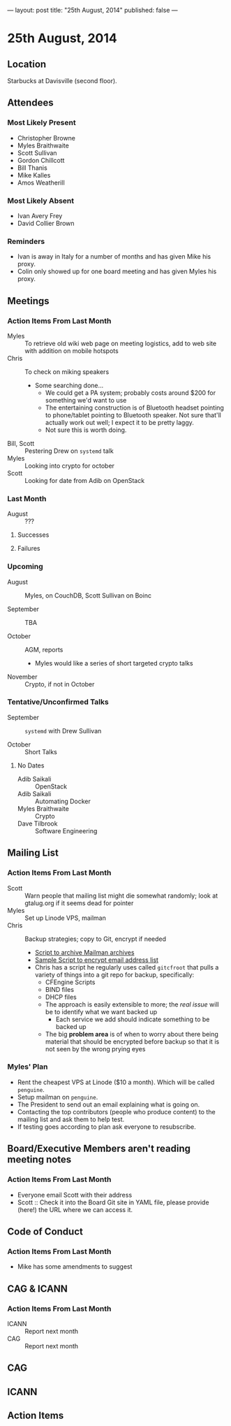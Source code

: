 ---
layout: post
title: "25th August, 2014"
published: false
---

* 25th August, 2014

** Location

Starbucks at Davisville (second floor).

** Attendees

*** Most Likely Present
- Christopher Browne
- Myles Braithwaite
- Scott Sullivan
- Gordon Chillcott
- Bill Thanis
- Mike Kalles
- Amos Weatherill

*** Most Likely Absent

- Ivan Avery Frey
- David Collier Brown

*** Reminders

- Ivan is away in Italy for a number of months and has given Mike his proxy.
- Colin only showed up for one board meeting and has given Myles his proxy.

** Meetings

*** Action Items From Last Month
- Myles :: To retrieve old wiki web page on meeting logistics, add to web site with addition on mobile hotspots
- Chris :: To check on miking speakers
  - Some searching done...
    - We could get a PA system; probably costs around $200 for something we'd want to use
    - The entertaining construction is of Bluetooth headset pointing
      to phone/tablet pointing to Bluetooth speaker.  Not sure that'll
      actually work out well; I expect it to be pretty laggy.
    - Not sure this is worth doing.
- Bill, Scott :: Pestering Drew on ~systemd~ talk
- Myles :: Looking into crypto for october
- Scott :: Looking for date from Adib on OpenStack

*** Last Month

- August :: ???

**** Successes

**** Failures

*** Upcoming

- August :: Myles, on CouchDB, Scott Sullivan on Boinc

- September :: TBA

- October :: AGM, reports
  - Myles would like a series of short targeted crypto talks

- November :: Crypto, if not in October

*** Tentative/Unconfirmed Talks

- September :: ~systemd~ with Drew Sullivan

- October :: Short Talks

**** No Dates

- Adib Saikali :: OpenStack
- Adib Saikali :: Automating Docker
- Myles Braithwaite :: Crypto
- Dave Tilbrook :: Software Engineering

** Mailing List

*** Action Items From Last Month

- Scott :: Warn people that mailing list might die somewhat randomly; look at gtalug.org if it seems dead for pointer
- Myles :: Set up Linode VPS, mailman
- Chris :: Backup strategies; copy to Git, encrypt if needed
  - [[https://github.com/cbbrowne/slony-backups/blob/master/scripts/Slony-Archive-Mail.sh][Script to archive Mailman archives]]
  - [[https://github.com/cbbrowne/slony-backups/blob/master/scripts/Slony-Archive-Mail-Subscribers.sh][Sample Script to encrypt email address list]]
  - Chris has a script he regularly uses called ~gitcfroot~ that pulls
    a variety of things into a git repo for backup, specifically:
    - CFEngine Scripts
    - BIND files
    - DHCP files
    - The approach is easily extensible to more; the /real issue/ will
      be to identify what we want backed up
      - Each service we add should indicate something to be backed up
    - The big *problem area* is of when to worry about there being
      material that should be encrypted before backup so that it is
      not seen by the wrong prying eyes

*** Myles' Plan

- Rent the cheapest VPS at Linode ($10 a month). Which will be called ~penguine~.
- Setup mailman on ~penguine~.
- The President to send out an email explaining what is going on.
- Contacting the top contributors (people who produce content) to the mailing list and ask them to help test.
- If testing goes according to plan ask everyone to resubscribe.

** Board/Executive Members aren't reading meeting notes

*** Action Items From Last Month
- Everyone email Scott with their address
- Scott :: Check it into the Board Git site in YAML file, please provide (here!) the URL where we can access it.

** Code of Conduct
*** Action Items From Last Month
- Mike has some amendments to suggest

** CAG & ICANN
*** Action Items From Last Month
- ICANN :: Report next month
- CAG :: Report next month


** CAG

** ICANN

** Action Items


